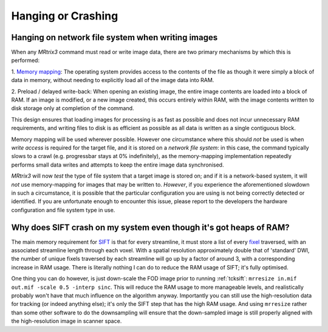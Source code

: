Hanging or Crashing
===================


Hanging on network file system when writing images
---------------------------------------------------

When any *MRtrix3* command must read or write image data, there are two
primary mechanisms by which this is performed:

1. `Memory mapping <https://en.wikipedia.org/wiki/Memory-mapped_file>`_:
The operating system provides access to the contents of the file as
though it were simply a block of data in memory, without needing to
explicitly load all of the image data into RAM.

2. Preload / delayed write-back: When opening an existing image, the
entire image contents are loaded into a block of RAM. If an image is
modified, or a new image created, this occurs entirely within RAM, with
the image contents written to disk storage only at completion of the
command.

This design ensures that loading images for processing is as fast as
possible and does not incur unnecessary RAM requirements, and writing
files to disk is as efficient as possible as all data is written as a
single contiguous block.

Memory mapping will be used wherever possible. However one circumstance
where this should *not* be used is when *write access* is required for
the target file, and it is stored on a *network file system*: in this
case, the command typically slows to a crawl (e.g. progressbar stays at
0% indefinitely), as the memory-mapping implementation repeatedly
performs small data writes and attempts to keep the entire image data
synchronised.

*MRtrix3* will now *test* the type of file system that a target image is
stored on; and if it is a network-based system, it will *not* use
memory-mapping for images that may be written to. *However*, if you
experience the aforementioned slowdown in such a circumstance, it is
possible that the particular configuration you are using is not being
correctly detected or identified. If you are unfortunate enough to
encounter this issue, please report to the developers the hardware
configuration and file system type in use.


Why does SIFT crash on my system even though it's got heaps of RAM?
--------------------------------------------------------------------

The main memory requirement for `SIFT <SIFT>`_ is that for every streamline,
it must store a list of every `fixel <Dixels-and-Fixels>`__ traversed, with
an associated streamline length through each voxel. With a spatial
resolution approximately double that of 'standard' DWI, the number of
unique fixels traversed by each streamline will go up by a factor of
around 3, with a corresponding increase in RAM usage. There is literally
nothing I can do to reduce the RAM usage of SIFT; it's fully optimised.

One thing you can do however, is just down-scale the FOD image prior to
running :ref:`tcksift`: ``mrresize in.mif out.mif -scale 0.5 -interp sinc``.
This will reduce the RAM usage to more manageable levels, and realistically
probably won't have that much influence on the algorithm anyway.
Importantly you can still use the high-resolution data for tracking (or
indeed anything else); it's only the SIFT step that has the high RAM
usage. And using ``mrresize`` rather than some other software to do the
downsampling will ensure that the down-sampled image is still properly
aligned with the high-resolution image in scanner space.
